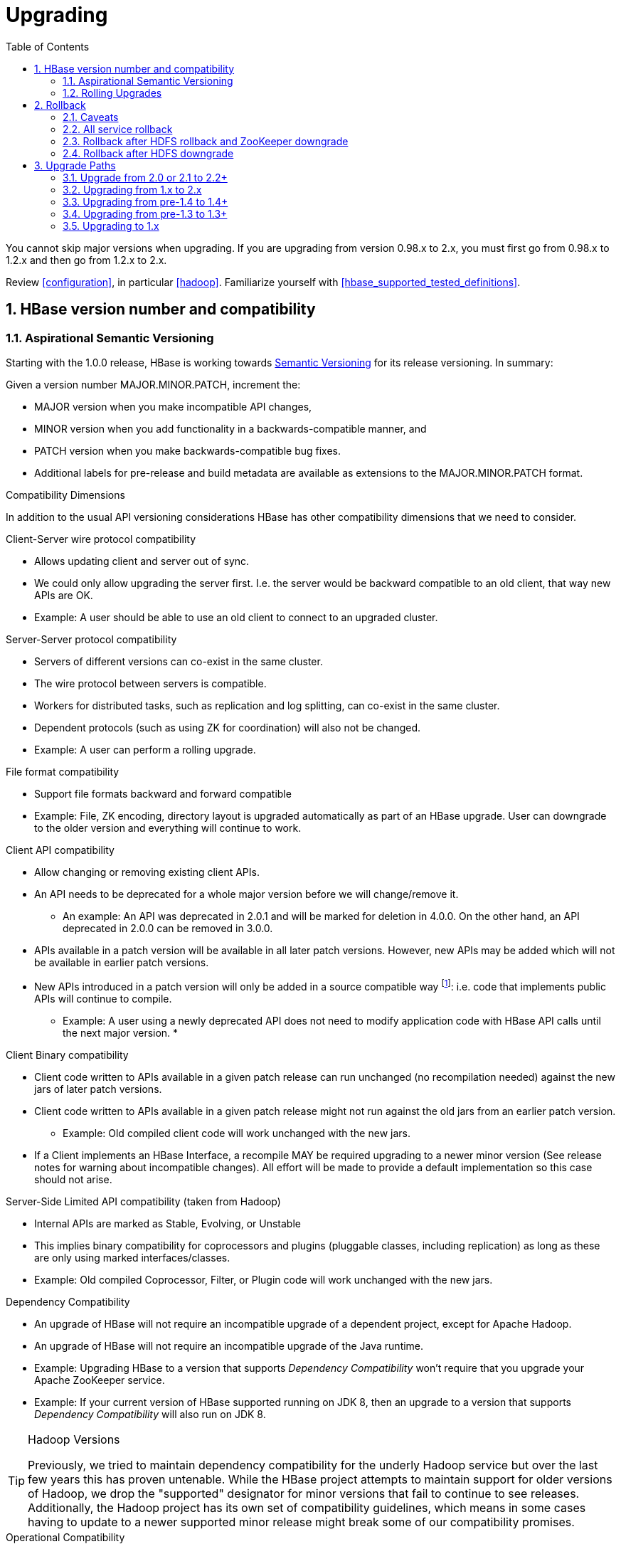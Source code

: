 ////
/**
 *
 * Licensed to the Apache Software Foundation (ASF) under one
 * or more contributor license agreements.  See the NOTICE file
 * distributed with this work for additional information
 * regarding copyright ownership.  The ASF licenses this file
 * to you under the Apache License, Version 2.0 (the
 * "License"); you may not use this file except in compliance
 * with the License.  You may obtain a copy of the License at
 *
 *     http://www.apache.org/licenses/LICENSE-2.0
 *
 * Unless required by applicable law or agreed to in writing, software
 * distributed under the License is distributed on an "AS IS" BASIS,
 * WITHOUT WARRANTIES OR CONDITIONS OF ANY KIND, either express or implied.
 * See the License for the specific language governing permissions and
 * limitations under the License.
 */
////

[[upgrading]]
= Upgrading
:doctype: book
:numbered:
:toc: left
:icons: font
:experimental:

You cannot skip major versions when upgrading. If you are upgrading from version 0.98.x to 2.x, you must first go from 0.98.x to 1.2.x and then go from 1.2.x to 2.x.

Review <<configuration>>, in particular <<hadoop>>. Familiarize yourself with <<hbase_supported_tested_definitions>>.

[[hbase.versioning]]
== HBase version number and compatibility

[[hbase.versioning.post10]]
=== Aspirational Semantic Versioning

Starting with the 1.0.0 release, HBase is working towards link:http://semver.org/[Semantic Versioning] for its release versioning. In summary:

.Given a version number MAJOR.MINOR.PATCH, increment the:
* MAJOR version when you make incompatible API changes,
* MINOR version when you add functionality in a backwards-compatible manner, and
* PATCH version when you make backwards-compatible bug fixes.
* Additional labels for pre-release and build metadata are available as extensions to the MAJOR.MINOR.PATCH format.

[[hbase.versioning.compat]]
.Compatibility Dimensions
In addition to the usual API versioning considerations HBase has other compatibility dimensions that we need to consider.

.Client-Server wire protocol compatibility
* Allows updating client and server out of sync.
* We could only allow upgrading the server first. I.e. the server would be backward compatible to an old client, that way new APIs are OK.
* Example: A user should be able to use an old client to connect to an upgraded cluster.

.Server-Server protocol compatibility
* Servers of different versions can co-exist in the same cluster.
* The wire protocol between servers is compatible.
* Workers for distributed tasks, such as replication and log splitting, can co-exist in the same cluster.
* Dependent protocols (such as using ZK for coordination) will also not be changed.
* Example: A user can perform a rolling upgrade.

.File format compatibility
* Support file formats backward and forward compatible
* Example: File, ZK encoding, directory layout is upgraded automatically as part of an HBase upgrade. User can downgrade to the older version and everything will continue to work.

.Client API compatibility
* Allow changing or removing existing client APIs.
* An API needs to be deprecated for a whole major version before we will change/remove it.
** An example: An API was deprecated in 2.0.1 and will be marked for deletion in 4.0.0. On the other hand, an API deprecated in 2.0.0 can be removed in 3.0.0.
* APIs available in a patch version will be available in all later patch versions. However, new APIs may be added which will not be available in earlier patch versions.
* New APIs introduced in a patch version will only be added in a source compatible way footnote:[See 'Source Compatibility' https://blogs.oracle.com/darcy/entry/kinds_of_compatibility]: i.e. code that implements public APIs will continue to compile.
** Example: A user using a newly deprecated API does not need to modify application code with HBase API calls until the next major version.
*

.Client Binary compatibility
* Client code written to APIs available in a given patch release can run unchanged (no recompilation needed) against the new jars of later patch versions.
* Client code written to APIs available in a given patch release might not run against the old jars from an earlier patch version.
** Example: Old compiled client code will work unchanged with the new jars.
* If a Client implements an HBase Interface, a recompile MAY be required upgrading to a newer minor version (See release notes
for warning about incompatible changes). All effort will be made to provide a default implementation so this case should not arise.

.Server-Side Limited API compatibility (taken from Hadoop)
* Internal APIs are marked as Stable, Evolving, or Unstable
* This implies binary compatibility for coprocessors and plugins (pluggable classes, including replication) as long as these are only using marked interfaces/classes.
* Example: Old compiled Coprocessor, Filter, or Plugin code will work unchanged with the new jars.

.Dependency Compatibility
* An upgrade of HBase will not require an incompatible upgrade of a dependent project, except for Apache Hadoop.
* An upgrade of HBase will not require an incompatible upgrade of the Java runtime.
* Example: Upgrading HBase to a version that supports _Dependency Compatibility_ won't require that you upgrade your Apache ZooKeeper service.
* Example: If your current version of HBase supported running on JDK 8, then an upgrade to a version that supports _Dependency Compatibility_ will also run on JDK 8.

.Hadoop Versions
[TIP]
====
Previously, we tried to maintain dependency compatibility for the underly Hadoop service but over the last few years this has proven untenable. While the HBase project attempts to maintain support for older versions of Hadoop, we drop the "supported" designator for minor versions that fail to continue to see releases. Additionally, the Hadoop project has its own set of compatibility guidelines, which means in some cases having to update to a newer supported minor release might break some of our compatibility promises.
====

.Operational Compatibility
* Metric changes
* Behavioral changes of services
* JMX APIs exposed via the `/jmx/` endpoint

.Summary
* A patch upgrade is a drop-in replacement. Any change that is not Java binary and source compatible would not be allowed.footnote:[See http://docs.oracle.com/javase/specs/jls/se7/html/jls-13.html.] Downgrading versions within patch releases may not be compatible.

* A minor upgrade requires no application/client code modification. Ideally it would be a drop-in replacement but client code, coprocessors, filters, etc might have to be recompiled if new jars are used.

* A major upgrade allows the HBase community to make breaking changes.

.Compatibility Matrix footnote:[Note that this indicates what could break, not that it will break. We will/should add specifics in our release notes.]
[cols="1,1,1,1"]
|===
| | Major | Minor | Patch
|Client-Server wire Compatibility|  N |Y |Y
|Server-Server Compatibility |N |Y |Y
|File Format Compatibility | N footnote:[comp_matrix_offline_upgrade_note,Running an offline upgrade tool without downgrade might be needed. We will typically only support migrating data from major version X to major version X+1.] | Y |Y
|Client API Compatibility  | N | Y |Y
|Client Binary Compatibility | N | N |Y
4+|Server-Side Limited API Compatibility
>| Stable | N | Y | Y
>| Evolving | N |N |Y
>| Unstable | N |N |N
|Dependency Compatibility | N |Y |Y
|Operational Compatibility | N |N |Y
|===

[[hbase.client.api.surface]]
==== HBase API Surface

HBase has a lot of API points, but for the compatibility matrix above, we differentiate between Client API, Limited Private API, and Private API. HBase uses link:https://yetus.apache.org/documentation/0.5.0/interface-classification/[Apache Yetus Audience Annotations] to guide downstream expectations for stability.

* InterfaceAudience (link:https://yetus.apache.org/documentation/0.5.0/audience-annotations-apidocs/org/apache/yetus/audience/InterfaceAudience.html[javadocs]): captures the intended audience, possible values include:
  - Public: safe for end users and external projects
  - LimitedPrivate: used for internals we expect to be pluggable, such as coprocessors
  - Private: strictly for use within HBase itself
Classes which are defined as `IA.Private` may be used as parameters or return values for interfaces which are declared `IA.LimitedPrivate`. Treat the `IA.Private` object as opaque; do not try to access its methods or fields directly.
* InterfaceStability (link:https://yetus.apache.org/documentation/0.5.0/audience-annotations-apidocs/org/apache/yetus/audience/InterfaceStability.html[javadocs]): describes what types of interface changes are permitted. Possible values include:
  - Stable: the interface is fixed and is not expected to change
  - Evolving: the interface may change in future minor verisons
  - Unstable: the interface may change at any time

Please keep in mind the following interactions between the `InterfaceAudience` and `InterfaceStability` annotations within the HBase project:

* `IA.Public` classes are inherently stable and adhere to our stability guarantees relating to the type of upgrade (major, minor, or patch).
* `IA.LimitedPrivate` classes should always be annotated with one of the given `InterfaceStability` values. If they are not, you should presume they are `IS.Unstable`.
* `IA.Private` classes should be considered implicitly unstable, with no guarantee of stability between releases.

[[hbase.client.api]]
HBase Client API::
  HBase Client API consists of all the classes or methods that are marked with InterfaceAudience.Public interface. All main classes in hbase-client and dependent modules have either InterfaceAudience.Public, InterfaceAudience.LimitedPrivate, or InterfaceAudience.Private marker. Not all classes in other modules (hbase-server, etc) have the marker. If a class is not annotated with one of these, it is assumed to be a InterfaceAudience.Private class.

[[hbase.limitetprivate.api]]
HBase LimitedPrivate API::
  LimitedPrivate annotation comes with a set of target consumers for the interfaces. Those consumers are coprocessors, phoenix, replication endpoint implementations or similar. At this point, HBase only guarantees source and binary compatibility for these interfaces between patch versions.

[[hbase.private.api]]
HBase Private API::
  All classes annotated with InterfaceAudience.Private or all classes that do not have the annotation are for HBase internal use only. The interfaces and method signatures can change at any point in time. If you are relying on a particular interface that is marked Private, you should open a jira to propose changing the interface to be Public or LimitedPrivate, or an interface exposed for this purpose.

[[hbase.binary.compatibility]]
.Binary Compatibility
When we say two HBase versions are compatible, we mean that the versions are wire and binary compatible. Compatible HBase versions means that clients can talk to compatible but differently versioned servers. It means too that you can just swap out the jars of one version and replace them with the jars of another, compatible version and all will just work. Unless otherwise specified, HBase point versions are (mostly) binary compatible. You can safely do rolling upgrades between binary compatible versions; i.e. across maintenance releases: e.g. from 1.4.4 to 1.4.6. See link:[Does compatibility between versions also mean binary compatibility?] discussion on the HBase dev mailing list.

[[hbase.rolling.upgrade]]
=== Rolling Upgrades

A rolling upgrade is the process by which you update the servers in your cluster a server at a time. You can rolling upgrade across HBase versions if they are binary or wire compatible. See <<hbase.rolling.restart>> for more on what this means. Coarsely, a rolling upgrade is a graceful stop each server, update the software, and then restart. You do this for each server in the cluster. Usually you upgrade the Master first and then the RegionServers. See <<rolling>> for tools that can help use the rolling upgrade process.

For example, in the below, HBase was symlinked to the actual HBase install. On upgrade, before running a rolling restart over the cluster, we changed the symlink to point at the new HBase software version and then ran

[source,bash]
----
$ HADOOP_HOME=~/hadoop-2.6.0-CRC-SNAPSHOT ~/hbase/bin/rolling-restart.sh --config ~/conf_hbase
----

The rolling-restart script will first gracefully stop and restart the master, and then each of the RegionServers in turn. Because the symlink was changed, on restart the server will come up using the new HBase version. Check logs for errors as the rolling upgrade proceeds.

[[hbase.rolling.restart]]
.Rolling Upgrade Between Versions that are Binary/Wire Compatible
Unless otherwise specified, HBase minor versions are binary compatible. You can do a <<hbase.rolling.upgrade>> between HBase point versions. For example, you can go to 1.4.4 from 1.4.6 by doing a rolling upgrade across the cluster replacing the 1.4.4 binary with a 1.4.6 binary.

In the minor version-particular sections below, we call out where the versions are wire/protocol compatible and in this case, it is also possible to do a <<hbase.rolling.upgrade>>.

== Rollback

Sometimes things don't go as planned when attempting an upgrade. This section explains how to perform a _rollback_ to an earlier HBase release. Note that this should only be needed between Major and some Minor releases. You should always be able to _downgrade_ between HBase Patch releases within the same Minor version. These instructions may require you to take steps before you start the upgrade process, so be sure to read through this section beforehand.

=== Caveats

.Rollback vs Downgrade
This section describes how to perform a _rollback_ on an upgrade between HBase minor and major versions. In this document, rollback refers to the process of taking an upgraded cluster and restoring it to the old version _while losing all changes that have occurred since upgrade_. By contrast, a cluster _downgrade_ would restore an upgraded cluster to the old version while maintaining any data written since the upgrade. We currently only offer instructions to rollback HBase clusters. Further, rollback only works when these instructions are followed prior to performing the upgrade.

When these instructions talk about rollback vs downgrade of prerequisite cluster services (i.e. HDFS), you should treat leaving the service version the same as a degenerate case of downgrade.

.Replication
Unless you are doing an all-service rollback, the HBase cluster will lose any configured peers for HBase replication. If your cluster is configured for HBase replication, then prior to following these instructions you should document all replication peers. After performing the rollback you should then add each documented peer back to the cluster. For more information on enabling HBase replication, listing peers, and adding a peer see <<hbase.replication.management>>. Note also that data written to the cluster since the upgrade may or may not have already been replicated to any peers. Determining which, if any, peers have seen replication data as well as rolling back the data in those peers is out of the scope of this guide.

.Data Locality
Unless you are doing an all-service rollback, going through a rollback procedure will likely destroy all locality for Region Servers. You should expect degraded performance until after the cluster has had time to go through compactions to restore data locality. Optionally, you can force a compaction to speed this process up at the cost of generating cluster load.

.Configurable Locations
The instructions below assume default locations for the HBase data directory and the HBase znode. Both of these locations are configurable and you should verify the value used in your cluster before proceeding. In the event that you have a different value, just replace the default with the one found in your configuration
* HBase data directory is configured via the key 'hbase.rootdir' and has a default value of '/hbase'.
* HBase znode is configured via the key 'zookeeper.znode.parent' and has a default value of '/hbase'.

=== All service rollback

If you will be performing a rollback of both the HDFS and ZooKeeper services, then HBase's data will be rolled back in the process.

.Requirements

* Ability to rollback HDFS and ZooKeeper

.Before upgrade
No additional steps are needed pre-upgrade. As an extra precautionary measure, you may wish to use distcp to back up the HBase data off of the cluster to be upgraded. To do so, follow the steps in the 'Before upgrade' section of 'Rollback after HDFS downgrade' but copy to another HDFS instance instead of within the same instance.

.Performing a rollback

. Stop HBase
. Perform a rollback for HDFS and ZooKeeper (HBase should remain stopped)
. Change the installed version of HBase to the previous version
. Start HBase
. Verify HBase contents—use the HBase shell to list tables and scan some known values.

=== Rollback after HDFS rollback and ZooKeeper downgrade

If you will be rolling back HDFS but going through a ZooKeeper downgrade, then HBase will be in an inconsistent state. You must ensure the cluster is not started until you complete this process.

.Requirements

* Ability to rollback HDFS
* Ability to downgrade ZooKeeper

.Before upgrade
No additional steps are needed pre-upgrade. As an extra precautionary measure, you may wish to use distcp to back up the HBase data off of the cluster to be upgraded. To do so, follow the steps in the 'Before upgrade' section of 'Rollback after HDFS downgrade' but copy to another HDFS instance instead of within the same instance.

.Performing a rollback

. Stop HBase
. Perform a rollback for HDFS and a downgrade for ZooKeeper (HBase should remain stopped)
. Change the installed version of HBase to the previous version
. Clean out ZooKeeper information related to HBase. WARNING: This step will permanently destroy all replication peers. Please see the section on HBase Replication under Caveats for more information.
+
.Clean HBase information out of ZooKeeper
[source,bash]
----
[hpnewton@gateway_node.example.com ~]$ zookeeper-client -server zookeeper1.example.com:2181,zookeeper2.example.com:2181,zookeeper3.example.com:2181
Welcome to ZooKeeper!
JLine support is disabled
rmr /hbase
quit
Quitting...
----
. Start HBase
. Verify HBase contents—use the HBase shell to list tables and scan some known values.

=== Rollback after HDFS downgrade

If you will be performing an HDFS downgrade, then you'll need to follow these instructions regardless of whether ZooKeeper goes through rollback, downgrade, or reinstallation.

.Requirements

* Ability to downgrade HDFS
* Pre-upgrade cluster must be able to run MapReduce jobs
* HDFS super user access
* Sufficient space in HDFS for at least two copies of the HBase data directory

.Before upgrade
Before beginning the upgrade process, you must take a complete backup of HBase's backing data. The following instructions cover backing up the data within the current HDFS instance. Alternatively, you can use the distcp command to copy the data to another HDFS cluster.

. Stop the HBase cluster
. Copy the HBase data directory to a backup location using the https://hadoop.apache.org/docs/current/hadoop-distcp/DistCp.html[distcp command] as the HDFS super user (shown below on a security enabled cluster)
+
.Using distcp to backup the HBase data directory
[source,bash]
----

[hpnewton@gateway_node.example.com ~]$ kinit -k -t hdfs.keytab hdfs@EXAMPLE.COM
[hpnewton@gateway_node.example.com ~]$ hadoop distcp /hbase /hbase-pre-upgrade-backup

----
. Distcp will launch a mapreduce job to handle copying the files in a distributed fashion. Check the output of the distcp command to ensure this job completed successfully.

.Performing a rollback

. Stop HBase
. Perform a downgrade for HDFS and a downgrade/rollback for ZooKeeper (HBase should remain stopped)
. Change the installed version of HBase to the previous version
. Restore the HBase data directory from prior to the upgrade as the HDFS super user (shown below on a security enabled cluster). If you backed up your data on another HDFS cluster instead of locally, you will need to use the distcp command to copy it back to the current HDFS cluster.
+
.Restore the HBase data directory
[source,bash]
----
[hpnewton@gateway_node.example.com ~]$ kinit -k -t hdfs.keytab hdfs@EXAMPLE.COM
[hpnewton@gateway_node.example.com ~]$ hdfs dfs -mv /hbase /hbase-upgrade-rollback
[hpnewton@gateway_node.example.com ~]$ hdfs dfs -mv /hbase-pre-upgrade-backup /hbase
----
. Clean out ZooKeeper information related to HBase. WARNING: This step will permanently destroy all replication peers. Please see the section on HBase Replication under Caveats for more information.
+
.Clean HBase information out of ZooKeeper
[source,bash]
----
[hpnewton@gateway_node.example.com ~]$ zookeeper-client -server zookeeper1.example.com:2181,zookeeper2.example.com:2181,zookeeper3.example.com:2181
Welcome to ZooKeeper!
JLine support is disabled
rmr /hbase
quit
Quitting...
----
. Start HBase
. Verify HBase contents–use the HBase shell to list tables and scan some known values.

== Upgrade Paths

[[upgrade2.2]]
=== Upgrade from 2.0 or 2.1 to 2.2+

HBase 2.2+ uses a new Procedure form assiging/unassigning/moving Regions. It does not process HBase 2.1 and 2.0's Unassign/Assign Procedure types. Upgrade requires that we first drain the Master Procedure Store of old style Procedures before starting the new 2.2 Master. So you need to make sure that before you kill the old version (2.0 or 2.1) Master, there is no region in transition. And once the new version (2.2+) Master is up, you can rolling upgrade RegionServers one by one.

And there is a more safer way if you are running 2.1.1+ or 2.0.3+ cluster. It need four steps to upgrade Master.

. Shutdown both active and standby Masters (Your cluster will continue to server reads and writes without interruption).
. Set the property hbase.procedure.upgrade-to-2-2 to true in hbase-site.xml for the Master, and start only one Master, still using the 2.1.1+ (or 2.0.3+) version.
. Wait until the Master quits. Confirm that there is a 'READY TO ROLLING UPGRADE' message in the Master log as the cause of the shutdown. The Procedure Store is now empty.
. Start new Masters with the new 2.2+ version.

Then you can rolling upgrade RegionServers one by one. See link:https://issues.apache.org/jira/browse/HBASE-21075[HBASE-21075] for more details.

[[upgrade2.0]]
=== Upgrading from 1.x to 2.x

In this section we will first call out significant changes compared to the prior stable HBase release and then go over the upgrade process. Be sure to read the former with care so you avoid suprises.

==== Changes of Note!

First we'll cover deployment / operational changes that you might hit when upgrading to HBase 2.0+. After that we'll call out changes for downstream applications. Please note that Coprocessors are covered in the operational section. Also note that this section is not meant to convey information about new features that may be of interest to you. For a complete summary of changes, please see the CHANGES.txt file in the source release artifact for the version you are planning to upgrade to.

[[upgrade2.0.basic.requirements]]
.Update to basic prerequisite minimums in HBase 2.0+
As noted in the section <<basic.prerequisites>>, HBase 2.0+ requires a minimum of Java 8 and Hadoop 2.6. The HBase community recommends ensuring you have already completed any needed upgrades in prerequisites prior to upgrading your HBase version.

[[upgrade2.0.hbck]]
.HBCK must match HBase server version
You *must not* use an HBase 1.x version of HBCK against an HBase 2.0+ cluster. HBCK is strongly tied to the HBase server version. Using the HBCK tool from an earlier release against an HBase 2.0+ cluster will destructively alter said cluster in unrecoverable ways.

As of HBase 2.0, HBCK (A.K.A _HBCK1_ or _hbck1_) is a read-only tool that can report the status of some non-public system internals. You should not rely on the format nor content of these internals to remain consistent across HBase releases.

To read about HBCK's replacement, see <<HBCK2>> in <<ops_mgt>>.


////
Link to a ref guide section on HBCK in 2.0 that explains use and calls out the inability of clients and server sides to detect version of each other.
////

[[upgrade2.0.removed.configs]]
.Configuration settings no longer in HBase 2.0+

The following configuration settings are no longer applicable or available. For details, please see the detailed release notes.

* hbase.config.read.zookeeper.config (see <<upgrade2.0.zkconfig>> for migration details)
* hbase.zookeeper.useMulti (HBase now always uses ZK's multi functionality)
* hbase.rpc.client.threads.max
* hbase.rpc.client.nativetransport
* hbase.fs.tmp.dir
// These next two seem worth a call out section?
* hbase.bucketcache.combinedcache.enabled
* hbase.bucketcache.ioengine no longer supports the 'heap' value.
* hbase.bulkload.staging.dir
* hbase.balancer.tablesOnMaster wasn't removed, strictly speaking, but its meaning has fundamentally changed and users should not set it. See the section <<upgrade2.0.regions.on.master>> for details.
* hbase.master.distributed.log.replay See the section <<upgrade2.0.distributed.log.replay>> for details
* hbase.regionserver.disallow.writes.when.recovering See the section <<upgrade2.0.distributed.log.replay>> for details
* hbase.regionserver.wal.logreplay.batch.size See the section <<upgrade2.0.distributed.log.replay>> for details
* hbase.master.catalog.timeout
* hbase.regionserver.catalog.timeout
* hbase.metrics.exposeOperationTimes
* hbase.metrics.showTableName
* hbase.online.schema.update.enable (HBase now always supports this)
* hbase.thrift.htablepool.size.max

[[upgrade2.0.renamed.configs]]
.Configuration properties that were renamed in HBase 2.0+

The following properties have been renamed. Attempts to set the old property will be ignored at run time.

.Renamed properties
[options="header"]
|============================================================================================================
|Old name |New name
|hbase.rpc.server.nativetransport |hbase.netty.nativetransport
|hbase.netty.rpc.server.worker.count |hbase.netty.worker.count
|hbase.hfile.compactions.discharger.interval |hbase.hfile.compaction.discharger.interval
|hbase.hregion.percolumnfamilyflush.size.lower.bound |hbase.hregion.percolumnfamilyflush.size.lower.bound.min
|============================================================================================================

[[upgrade2.0.changed.defaults]]
.Configuration settings with different defaults in HBase 2.0+

The following configuration settings changed their default value. Where applicable, the value to set to restore the behavior of HBase 1.2 is given.

* hbase.security.authorization now defaults to false. set to true to restore same behavior as previous default.
* hbase.client.retries.number is now set to 10. Previously it was 35. Downstream users are advised to use client timeouts as described in section <<config_timeouts>> instead.
* hbase.client.serverside.retries.multiplier is now set to 3. Previously it was 10. Downstream users are advised to use client timesout as describe in section <<config_timeouts>> instead.
* hbase.master.fileSplitTimeout is now set to 10 minutes. Previously it was 30 seconds.
* hbase.regionserver.logroll.multiplier is now set to 0.5. Previously it was 0.95. This change is tied with the following doubling of block size. Combined, these two configuration changes should make for WALs of about the same size as those in hbase-1.x but there should be less incidence of small blocks because we fail to roll the WAL before we hit the blocksize threshold. See link:https://issues.apache.org/jira/browse/HBASE-19148[HBASE-19148] for discussion.
* hbase.regionserver.hlog.blocksize defaults to 2x the HDFS default block size for the WAL dir. Previously it was equal to the HDFS default block size for the WAL dir.
* hbase.client.start.log.errors.counter changed to 5. Previously it was 9.
* hbase.ipc.server.callqueue.type changed to 'fifo'. In HBase versions 1.0 - 1.2 it was 'deadline'. In prior and later 1.x versions it already defaults to 'fifo'.
* hbase.hregion.memstore.chunkpool.maxsize is 1.0 by default. Previously it was 0.0. Effectively, this means previously we would not use a chunk pool when our memstore is onheap and now we will. See the section <<gcpause>> for more infromation about the MSLAB chunk pool.
* hbase.master.cleaner.interval is now set to 10 minutes. Previously it was 1 minute.
* hbase.master.procedure.threads will now default to 1/4 of the number of available CPUs, but not less than 16 threads. Previously it would be number of threads equal to number of CPUs.
* hbase.hstore.blockingStoreFiles is now 16. Previously it was 10.
* hbase.http.max.threads is now 16. Previously it was 10.
* hbase.client.max.perserver.tasks is now 2. Previously it was 5.
* hbase.normalizer.period is now 5 minutes. Previously it was 30 minutes.
* hbase.regionserver.region.split.policy is now SteppingSplitPolicy. Previously it was IncreasingToUpperBoundRegionSplitPolicy.
* replication.source.ratio is now 0.5. Previously it was 0.1.

[[upgrade2.0.regions.on.master]]
."Master hosting regions" feature broken and unsupported

The feature "Master acts as region server" and associated follow-on work available in HBase 1.y is non-functional in HBase 2.y and should not be used in a production setting due to deadlock on Master initialization. Downstream users are advised to treat related configuration settings as experimental and the feature as inappropriate for production settings.

A brief summary of related changes:

* Master no longer carries regions by default
* hbase.balancer.tablesOnMaster is a boolean, default false (if it holds an HBase 1.x list of tables, will default to false)
* hbase.balancer.tablesOnMaster.systemTablesOnly is boolean to keep user tables off master. default false
* those wishing to replicate old list-of-servers config should deploy a stand-alone RegionServer process and then rely on Region Server Groups

[[upgrade2.0.distributed.log.replay]]
."Distributed Log Replay" feature broken and removed

The Distributed Log Replay feature was broken and has been removed from HBase 2.y+. As a consequence all related configs, metrics, RPC fields, and logging have also been removed. Note that this feature was found to be unreliable in the run up to HBase 1.0, defaulted to being unused, and was effectively removed in HBase 1.2.0 when we started ignoring the config that turns it on (link:https://issues.apache.org/jira/browse/HBASE-14465[HBASE-14465]). If you are currently using the feature, be sure to perform a clean shutdown, ensure all DLR work is complete, and disable the feature prior to upgrading.

[[upgrade2.0.prefix-tree.removed]]
._prefix-tree_ encoding removed

The prefix-tree encoding was removed from HBase 2.0.0 (link:https://issues.apache.org/jira/browse/HBASE-19179[HBASE-19179]).
It was (late!) deprecated in hbase-1.2.7, hbase-1.4.0, and hbase-1.3.2.

This feature was removed because it as not being actively maintained. If interested in reviving this
sweet facility which improved random read latencies at the expensive of slowed writes,
write the HBase developers list at _dev at hbase dot apache dot org_.

The prefix-tree encoding needs to be removed from all tables before upgrading to HBase 2.0+.
To do that first you need to change the encoding from PREFIX_TREE to something else that is supported in HBase 2.0.
After that you have to major compact the tables that were using PREFIX_TREE encoding before.
To check which column families are using incompatible data block encoding you can use <<ops.pre-upgrade,Pre-Upgrade Validator>>.

[[upgrade2.0.metrics]]
.Changed metrics

The following metrics have changed names:

* Metrics previously published under the name "AssignmentManger" [sic] are now published under the name "AssignmentManager"

The following metrics have changed their meaning:

* The metric 'blockCacheEvictionCount' published on a per-region server basis no longer includes blocks removed from the cache due to the invalidation of the hfiles they are from (e.g. via compaction).
* The metric 'totalRequestCount' increments once per request; previously it incremented by the number of `Actions` carried in the request; e.g. if a request was a `multi` made of four Gets and two Puts, we'd increment 'totalRequestCount' by six; now we increment by one regardless. Expect to see lower values for this metric in hbase-2.0.0.
* The 'readRequestCount' now counts reads that return a non-empty row where in older hbases, we'd increment 'readRequestCount' whether a Result or not. This change will flatten the profile of the read-requests graphs if requests for non-existent rows. A YCSB read-heavy workload can do this dependent on how the database was loaded.

The following metrics have been removed:

* Metrics related to the Distributed Log Replay feature are no longer present. They were previsouly found in the region server context under the name 'replay'. See the section <<upgrade2.0.distributed.log.replay>> for details.

The following metrics have been added:

* 'totalRowActionRequestCount' is a count of region row actions summing reads and writes.

[[upgrade2.0.logging]]
.Changed logging
HBase-2.0.0 now uses link:https://www.slf4j.org/[slf4j] as its logging frontend.
Prevously, we used link:http://logging.apache.org/log4j/1.2/[log4j (1.2)].
For most the transition should be seamless; slf4j does a good job interpreting
_log4j.properties_ logging configuration files such that you should not notice
any difference in your log system emissions.

That said, your _log4j.properties_ may need freshening. See link:https://issues.apache.org/jira/browse/HBASE-20351[HBASE-20351]
for example, where a stale log configuration file manifest as netty configuration
being dumped at DEBUG level as preamble on every shell command invocation.

[[upgrade2.0.zkconfig]]
.ZooKeeper configs no longer read from zoo.cfg

HBase no longer optionally reads the 'zoo.cfg' file for ZooKeeper related configuration settings. If you previously relied on the 'hbase.config.read.zookeeper.config' config for this functionality, you should migrate any needed settings to the hbase-site.xml file while adding the prefix 'hbase.zookeeper.property.' to each property name.

[[upgrade2.0.permissions]]
.Changes in permissions
The following permission related changes either altered semantics or defaults:

* Permissions granted to a user now merge with existing permissions for that user, rather than over-writing them. (see link:https://issues.apache.org/jira/browse/HBASE-17472[the release note on HBASE-17472] for details)
* Region Server Group commands (added in 1.4.0) now require admin privileges.

[[upgrade2.0.admin.commands]]
.Most Admin APIs don't work against an HBase 2.0+ cluster from pre-HBase 2.0 clients

A number of admin commands are known to not work when used from a pre-HBase 2.0 client. This includes an HBase Shell that has the library jars from pre-HBase 2.0. You will need to plan for an outage of use of admin APIs and commands until you can also update to the needed client version.

The following client operations do not work against HBase 2.0+ cluster when executed from a pre-HBase 2.0 client:

* list_procedures
* split
* merge_region
* list_quotas
* enable_table_replication
* disable_table_replication
* Snapshot related commands

.Deprecated in 1.0 admin commands have been removed.

The following commands that were deprecated in 1.0 have been removed. Where applicable the replacement command is listed.

* The 'hlog' command has been removed. Downstream users should rely on the 'wal' command instead.

[[upgrade2.0.memory]]
.Region Server memory consumption changes.

Users upgrading from versions prior to HBase 1.4 should read the instructions in section <<upgrade1.4.memory>>.

Additionally, HBase 2.0 has changed how memstore memory is tracked for flushing decisions. Previously, both the data size and overhead for storage were used to calculate utilization against the flush threashold. Now, only data size is used to make these per-region decisions. Globally the addition of the storage overhead is used to make decisions about forced flushes.

[[upgrade2.0.ui.splitmerge.by.row]]
.Web UI for splitting and merging operate on row prefixes

Previously, the Web UI included functionality on table status pages to merge or split based on an encoded region name. In HBase 2.0, instead this functionality works by taking a row prefix.

[[upgrade2.0.replication]]
.Special upgrading for Replication users from pre-HBase 1.4

User running versions of HBase prior to the 1.4.0 release that make use of replication should be sure to read the instructions in the section <<upgrade1.4.replication>>.

[[upgrade2.0.shell]]
.HBase shell changes

The HBase shell command relies on a bundled JRuby instance. This bundled JRuby been updated from version 1.6.8 to version 9.1.10.0. The represents a change from Ruby 1.8 to Ruby 2.3.3, which introduces non-compatible language changes for user scripts.

The HBase shell command now ignores the '--return-values' flag that was present in early HBase 1.4 releases. Instead the shell always behaves as though that flag were passed. If you wish to avoid having expression results printed in the console you should alter your IRB configuration as noted in the section <<irbrc>>.

[[upgrade2.0.coprocessors]]
.Coprocessor APIs have changed in HBase 2.0+

All Coprocessor APIs have been refactored to improve supportability around binary API compatibility for future versions of HBase. If you or applications you rely on have custom HBase coprocessors, you should read link:https://issues.apache.org/jira/browse/HBASE-18169[the release notes for HBASE-18169] for details of changes you will need to make prior to upgrading to HBase 2.0+.

For example, if you had a BaseRegionObserver in HBase 1.2 then at a minimum you will need to update it to implement both RegionObserver and RegionCoprocessor and add the method

[source,java]
----
...
  @Override
  public Optional<RegionObserver> getRegionObserver() {
    return Optional.of(this);
  }
...
----

////
This would be a good place to link to a coprocessor migration guide
////

[[upgrade2.0.hfile3.only]]
.HBase 2.0+ can no longer write HFile v2 files.

HBase has simplified our internal HFile handling. As a result, we can no longer write HFile versions earlier than the default of version 3. Upgrading users should ensure that hfile.format.version is not set to 2 in hbase-site.xml before upgrading. Failing to do so will cause Region Server failure. HBase can still read HFiles written in the older version 2 format.

[[upgrade2.0.pb.wal.only]]
.HBase 2.0+ can no longer read Sequence File based WAL file.

HBase can no longer read the deprecated WAL files written in the Apache Hadoop Sequence File format. The hbase.regionserver.hlog.reader.impl and hbase.regionserver.hlog.reader.impl configuration entries should be set to use the Protobuf based WAL reader / writer classes. This implementation has been the default since HBase 0.96, so legacy WAL files should not be a concern for most downstream users.

A clean cluster shutdown should ensure there are no WAL files. If you are unsure of a given WAL file's format you can use the `hbase wal` command to parse files while the HBase cluster is offline. In HBase 2.0+, this command will not be able to read a Sequence File based WAL. For more information on the tool see the section <<hlog_tool.prettyprint>>.

[[upgrade2.0.filters]]
.Change in behavior for filters

The Filter ReturnCode NEXT_ROW has been redefined as skipping to next row in current family, not to next row in all family. it’s more reasonable, because ReturnCode is a concept in store level, not in region level.

[[upgrade2.0.shaded.client.preferred]]
.Downstream HBase 2.0+ users should use the shaded client
Downstream users are strongly urged to rely on the Maven coordinates org.apache.hbase:hbase-shaded-client for their runtime use. This artifact contains all the needed implementation details for talking to an HBase cluster while minimizing the number of third party dependencies exposed.

Note that this artifact exposes some classes in the org.apache.hadoop package space (e.g. o.a.h.configuration.Configuration) so that we can maintain source compatibility with our public API. Those classes are included so that they can be altered to use the same relocated third party dependencies as the rest of the HBase client code. In the event that you need to *also* use Hadoop in your code, you should ensure all Hadoop related jars precede the HBase client jar in your classpath.

[[upgrade2.0.mapreduce.module]]
.Downstream HBase 2.0+ users of MapReduce must switch to new artifact
Downstream users of HBase's integration for Apache Hadoop MapReduce must switch to relying on the org.apache.hbase:hbase-shaded-mapreduce module for their runtime use. Historically, downstream users relied on either the org.apache.hbase:hbase-server or org.apache.hbase:hbase-shaded-server artifacts for these classes. Both uses are no longer supported and in the vast majority of cases will fail at runtime.

Note that this artifact exposes some classes in the org.apache.hadoop package space (e.g. o.a.h.configuration.Configuration) so that we can maintain source compatibility with our public API. Those classes are included so that they can be altered to use the same relocated third party dependencies as the rest of the HBase client code. In the event that you need to *also* use Hadoop in your code, you should ensure all Hadoop related jars precede the HBase client jar in your classpath.

[[upgrade2.0.dependencies]]
.Significant changes to runtime classpath
A number of internal dependencies for HBase were updated or removed from the runtime classpath. Downstream client users who do not follow the guidance in <<upgrade2.0.shaded.client.preferred>> will have to examine the set of dependencies Maven pulls in for impact. Downstream users of LimitedPrivate Coprocessor APIs will need to examine the runtime environment for impact. For details on our new handling of third party libraries that have historically been a problem with respect to harmonizing compatible runtime versions, see the reference guide section <<thirdparty>>.

[[upgrade2.0.public.api]]
.Multiple breaking changes to source and binary compatibility for client API
The Java client API for HBase has a number of changes that break both source and binary compatibility for details see the Compatibility Check Report for the release you'll be upgrading to.

[[upgrade2.0.tracing]]
.Tracing implementation changes
The backing implementation of HBase's tracing features was updated from Apache HTrace 3 to HTrace 4, which includes several breaking changes. While HTrace 3 and 4 can coexist in the same runtime, they will not integrate with each other, leading to disjoint trace information.

The internal changes to HBase during this upgrade were sufficient for compilation, but it has not been confirmed that there are no regressions in tracing functionality. Please consider this feature expiremental for the immediate future.

If you previously relied on client side tracing integrated with HBase operations, it is recommended that you upgrade your usage to HTrace 4 as well.

[[upgrade2.0.hfile.compatability]]
.HFile lose forward compatability

HFiles generated by 2.0.0, 2.0.1, 2.1.0 are not forward compatible to 1.4.6-, 1.3.2.1-, 1.2.6.1-,
and other inactive releases. Why HFile lose compatability is hbase in new versions
(2.0.0, 2.0.1, 2.1.0) use protobuf to serialize/deserialize TimeRangeTracker (TRT) while old
versions use DataInput/DataOutput. To solve this, We have to put
link:https://jira.apache.org/jira/browse/HBASE-21012[HBASE-21012]
to 2.x and put link:https://jira.apache.org/jira/browse/HBASE-21013[HBASE-21013] in 1.x.
For more information, please check
link:https://jira.apache.org/jira/browse/HBASE-21008[HBASE-21008].

[[upgrade2.0.perf]]
.Performance

You will likely see a change in the performance profile on upgrade to hbase-2.0.0 given
read and write paths have undergone significant change. On release, writes may be
slower with reads about the same or much better, dependent on context. Be prepared
to spend time re-tuning (See <<performance>>).
Performance is also an area that is now under active review so look forward to
improvement in coming releases (See
link:https://issues.apache.org/jira/browse/HBASE-20188[HBASE-20188 TESTING Performance]).

[[upgrade2.0.it.kerberos]]
.Integration Tests and Kerberos
Integration Tests (`IntegrationTests*`) used to rely on the Kerberos credential cache
for authentication against secured clusters. This used to lead to tests failing due
to authentication failures when the tickets in the credential cache expired.
As of hbase-2.0.0 (and hbase-1.3.0+), the integration test clients will make use
of the configuration properties `hbase.client.keytab.file` and
`hbase.client.kerberos.principal`. They are required. The clients will perform a
login from the configured keytab file and automatically refresh the credentials
in the background for the process lifetime (See
link:https://issues.apache.org/jira/browse/HBASE-16231[HBASE-16231]).

[[upgrade2.0.compaction.throughput.limit]]
.Default Compaction Throughput
HBase 2.x comes with default limits to the speed at which compactions can execute. This
limit is defined per RegionServer. In previous versions of HBase earlier than 1.5, there
was no limit to the speed at which a compaction could run by default. Applying a limit
to the throughput of a compaction should ensure more stable operations from RegionServers.

Take care to notice that this limit is _per RegionServer_, not _per compaction_.

The throughput limit is defined as a range of bytes written per second, and is
allowed to vary within the given lower and upper bound. RegionServers observe the
current throughput of a compaction and apply a linear formula to adjust the allowed
throughput, within the lower and upper bound, with respect to external pressure.
For compactions, external pressure is defined as the number of store files with
respect to the maximum number of allowed store files. The more store files, the
higher the compaction pressure.

Configuration of this throughput is governed by the following properties.

- The lower bound is defined by `hbase.hstore.compaction.throughput.lower.bound`
  and defaults to 50 MB/s (`52428800`).
- The upper bound is defined by `hbase.hstore.compaction.throughput.higher.bound`
  and defaults to 100 MB/s (`104857600`).

To revert this behavior to the unlimited compaction throughput of earlier versions
of HBase, please set the following property to the implementation that applies no
limits to compactions.

`hbase.regionserver.throughput.controller=org.apache.hadoop.hbase.regionserver.throttle.NoLimitThroughputController`

////
This would be a good place to link to an appendix on migrating applications
////

[[upgrade2.0.coprocessors]]
==== Upgrading Coprocessors to 2.0
Coprocessors have changed substantially in 2.0 ranging from top level design changes in class
hierarchies to changed/removed methods, interfaces, etc.
(Parent jira: link:https://issues.apache.org/jira/browse/HBASE-18169[HBASE-18169 Coprocessor fix
and cleanup before 2.0.0 release]). Some of the reasons for such widespread changes:

. Pass Interfaces instead of Implementations; e.g. TableDescriptor instead of HTableDescriptor and
Region instead of HRegion (link:https://issues.apache.org/jira/browse/HBASE-18241[HBASE-18241]
Change client.Table and client.Admin to not use HTableDescriptor).
. Design refactor so implementers need to fill out less boilerplate and so we can do more
compile-time checking (link:https://issues.apache.org/jira/browse/HBASE-17732[HBASE-17732])
. Purge Protocol Buffers from Coprocessor API
(link:https://issues.apache.org/jira/browse/HBASE-18859[HBASE-18859],
link:https://issues.apache.org/jira/browse/HBASE-16769[HBASE-16769], etc)
. Cut back on what we expose to Coprocessors removing hooks on internals that were too private to
 expose (for eg. link:https://issues.apache.org/jira/browse/HBASE-18453[HBASE-18453]
 CompactionRequest should not be exposed to user directly;
 link:https://issues.apache.org/jira/browse/HBASE-18298[HBASE-18298] RegionServerServices Interface
 cleanup for CP expose; etc)

To use coprocessors in 2.0, they should be rebuilt against new API otherwise they will fail to
load and HBase processes will die.

Suggested order of changes to upgrade the coprocessors:

. Directly implement observer interfaces instead of extending Base*Observer classes. Change
 `Foo extends BaseXXXObserver` to `Foo implements XXXObserver`.
 (link:https://issues.apache.org/jira/browse/HBASE-17312[HBASE-17312]).
. Adapt to design change from Inheritence to Composition
 (link:https://issues.apache.org/jira/browse/HBASE-17732[HBASE-17732]) by following
 link:https://github.com/apache/hbase/blob/master/dev-support/design-docs/Coprocessor_Design_Improvements-Use_composition_instead_of_inheritance-HBASE-17732.adoc#migrating-existing-cps-to-new-design[this
 example].
. getTable() has been removed from the CoprocessorEnvrionment, coprocessors should self-manage
 Table instances.

Some examples of writing coprocessors with new API can be found in hbase-example module
link:https://github.com/apache/hbase/tree/branch-2.0/hbase-examples/src/main/java/org/apache/hadoop/hbase/coprocessor/example[here] .

Lastly, if an api has been changed/removed that breaks you in an irreparable way, and if there's a
good justification to add it back, bring it our notice (dev@hbase.apache.org).

[[upgrade2.0.rolling.upgrades]]
==== Rolling Upgrade from 1.x to 2.x

Rolling upgrades are currently an experimental feature.
They have had limited testing. There are likely corner
cases as yet uncovered in our
limited experience so you should be careful if you go this
route. The stop/upgrade/start described in the next section,
<<upgrade2.0.process>>, is the safest route.

That said, the below is a prescription for a
rolling upgrade of a 1.4 cluster.

.Pre-Requirements
* Upgrade to the latest 1.4.x release. Pre 1.4 releases may also work but are not tested, so please upgrade to 1.4.3+ before upgrading to 2.x, unless you are an expert and familiar with the region assignment and crash processing. See the section <<upgrade1.4>> on how to upgrade to 1.4.x.
* Make sure that the zk-less assignment is enabled, i.e, set `hbase.assignment.usezk` to `false`. This is the most important thing. It allows the 1.x master to assign/unassign regions to/from 2.x region servers. See the release note section of link:https://issues.apache.org/jira/browse/HBASE-11059[HBASE-11059] on how to migrate from zk based assignment to zk less assignment.
* We have tested rolling upgrading from 1.4.3 to 2.1.0, but it should also work if you want to upgrade to 2.0.x.

.Instructions
. Unload a region server and upgrade it to 2.1.0. With link:https://issues.apache.org/jira/browse/HBASE-17931[HBASE-17931] in place, the meta region and regions for other system tables will be moved to this region server immediately. If not, please move them manually to the new region server. This is very important because
** The schema of meta region is hard coded, if meta is on an old region server, then the new region servers can not access it as it does not have some families, for example, table state.
** Client with lower version can communicate with server with higher version, but not vice versa. If the meta region is on an old region server, the new region server will use a client with higher version to communicate with a server with lower version, this may introduce strange problems.
. Rolling upgrade all other region servers.
. Upgrading masters.

It is OK that during the rolling upgrading there are region server crashes. The 1.x master can assign regions to both 1.x and 2.x region servers, and link:https://issues.apache.org/jira/browse/HBASE-19166[HBASE-19166] fixed a problem so that 1.x region server can also read the WALs written by 2.x region server and split them.

NOTE: please read the <<Changes of Note!,Changes of Note!>> section carefully before rolling upgrading. Make sure that you do not use the removed features in 2.0, for example, the prefix-tree encoding, the old hfile format, etc. They could both fail the upgrading and leave the cluster in an intermediate state and hard to recover.

NOTE: If you have success running this prescription, please notify the dev list with a note on your experience and/or update the above with any deviations you may have taken so others going this route can benefit from your efforts.

[[upgrade2.0.process]]
==== Upgrade process from 1.x to 2.x

To upgrade an existing HBase 1.x cluster, you should:

* Clean shutdown of existing 1.x cluster
* Update coprocessors
* Upgrade Master roles first
* Upgrade RegionServers
* (Eventually) Upgrade Clients

[[upgrade1.4]]
=== Upgrading from pre-1.4 to 1.4+

[[upgrade1.4.memory]]
==== Region Server memory consumption changes.

Users upgrading from versions prior to HBase 1.4 should be aware that the estimates of heap usage by the memstore objects (KeyValue, object and array header sizes, etc) have been made more accurate for heap sizes up to 32G (using CompressedOops), resulting in them dropping by 10-50% in practice. This also results in less number of flushes and compactions due to "fatter" flushes. YMMV. As a result, the actual heap usage of the memstore before being flushed may increase by up to 100%. If configured memory limits for the region server had been tuned based on observed usage, this change could result in worse GC behavior or even OutOfMemory errors. Set the environment property (not hbase-site.xml) "hbase.memorylayout.use.unsafe" to false to disable.


[[upgrade1.4.replication]]
==== Replication peer's TableCFs config

Before 1.4, the table name can't include namespace for replication peer's TableCFs config. It was fixed by add TableCFs to ReplicationPeerConfig which was stored on Zookeeper. So when upgrade to 1.4, you have to update the original ReplicationPeerConfig data on Zookeeper firstly. There are four steps to upgrade when your cluster have a replication peer with TableCFs config.

* Disable the replication peer.
* If master has permission to write replication peer znode, then rolling update master directly. If not, use TableCFsUpdater tool to update the replication peer's config.
[source,bash]
----
$ bin/hbase org.apache.hadoop.hbase.replication.master.TableCFsUpdater update
----
* Rolling update regionservers.
* Enable the replication peer.

Notes:

* Can't use the old client(before 1.4) to change the replication peer's config. Because the client will write config to Zookeeper directly, the old client will miss TableCFs config. And the old client write TableCFs config to the old tablecfs znode, it will not work for new version regionserver.

[[upgrade1.4.rawscan]]
==== Raw scan now ignores TTL

Doing a raw scan will now return results that have expired according to TTL settings.

[[upgrade1.3]]
=== Upgrading from pre-1.3 to 1.3+
If running Integration Tests under Kerberos, see <<upgrade2.0.it.kerberos>>.


[[upgrade1.0]]
=== Upgrading to 1.x

Please consult the documentation published specifically for the version of HBase that you are upgrading to for details on the upgrade process.
